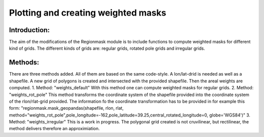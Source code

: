 =================================================
Plotting and creating weighted masks
=================================================

Introduction:
-------------
The aim of the modifications of the Regionmask module is to include functions to compute weighted masks for different kind of grids.
The different kinds of grids are: regular grids, rotated pole grids and irregular grids.

Methods:
-------------
There are three methods added. All of them are based on the same code-style. A lon/lat-drid is needed as well as a shapefile.
A new grid of polygons is created and intersected with the provided shapefile. Then the areal weights are computed.
1. Method: "weights_default"
With this method one can compute weighted masks for regular grids.
2. Method: "weights_rot_pole"
This method transforms the coordinate system of the shapefile provided into the coordinate system of the rlon/rlat-grid provided.
The information fo the coordinate transformation has to be provided in for example this form:
"regionmask.mask_geopandas(shapefile, rlon, rlat, method="weights_rot_pole",pole_longitude=-162,pole_latitude=39.25,central_rotated_longitude=0, globe='WGS84')"
3. Method: "weights_irregular"
This is a work in progress. The polygonal grid created is not cruvilinear, but rectilinear, the method delivers therefore an approximiation.
